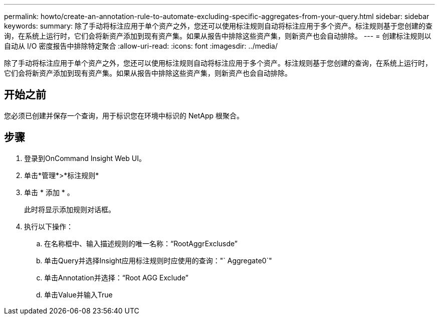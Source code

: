 ---
permalink: howto/create-an-annotation-rule-to-automate-excluding-specific-aggregates-from-your-query.html 
sidebar: sidebar 
keywords:  
summary: 除了手动将标注应用于单个资产之外，您还可以使用标注规则自动将标注应用于多个资产。标注规则基于您创建的查询，在系统上运行时，它们会将新资产添加到现有资产集。如果从报告中排除这些资产集，则新资产也会自动排除。 
---
= 创建标注规则以自动从 I/O 密度报告中排除特定聚合
:allow-uri-read: 
:icons: font
:imagesdir: ../media/


[role="lead"]
除了手动将标注应用于单个资产之外，您还可以使用标注规则自动将标注应用于多个资产。标注规则基于您创建的查询，在系统上运行时，它们会将新资产添加到现有资产集。如果从报告中排除这些资产集，则新资产也会自动排除。



== 开始之前

您必须已创建并保存一个查询，用于标识您在环境中标识的 NetApp 根聚合。



== 步骤

. 登录到OnCommand Insight Web UI。
. 单击*管理*>*标注规则*
. 单击 * 添加 * 。
+
此时将显示添加规则对话框。

. 执行以下操作：
+
.. 在名称框中、输入描述规则的唯一名称："`RootAggrExclusde`"
.. 单击Query并选择Insight应用标注规则时应使用的查询："` Aggregate0`"
.. 单击Annotation并选择："`Root AGG Exclude`"
.. 单击Value并输入True



